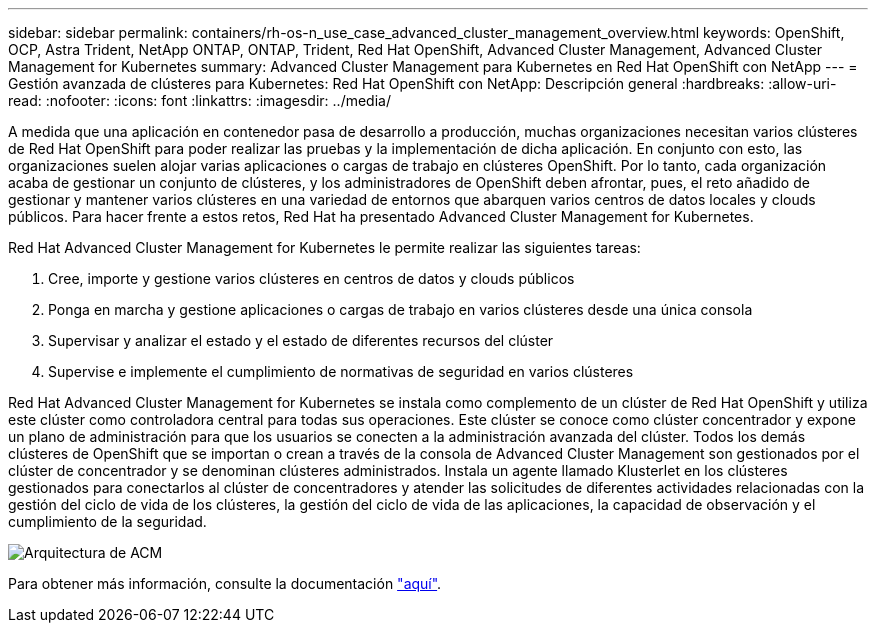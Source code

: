 ---
sidebar: sidebar 
permalink: containers/rh-os-n_use_case_advanced_cluster_management_overview.html 
keywords: OpenShift, OCP, Astra Trident, NetApp ONTAP, ONTAP, Trident, Red Hat OpenShift, Advanced Cluster Management, Advanced Cluster Management for Kubernetes 
summary: Advanced Cluster Management para Kubernetes en Red Hat OpenShift con NetApp 
---
= Gestión avanzada de clústeres para Kubernetes: Red Hat OpenShift con NetApp: Descripción general
:hardbreaks:
:allow-uri-read: 
:nofooter: 
:icons: font
:linkattrs: 
:imagesdir: ../media/


[role="lead"]
A medida que una aplicación en contenedor pasa de desarrollo a producción, muchas organizaciones necesitan varios clústeres de Red Hat OpenShift para poder realizar las pruebas y la implementación de dicha aplicación. En conjunto con esto, las organizaciones suelen alojar varias aplicaciones o cargas de trabajo en clústeres OpenShift. Por lo tanto, cada organización acaba de gestionar un conjunto de clústeres, y los administradores de OpenShift deben afrontar, pues, el reto añadido de gestionar y mantener varios clústeres en una variedad de entornos que abarquen varios centros de datos locales y clouds públicos. Para hacer frente a estos retos, Red Hat ha presentado Advanced Cluster Management for Kubernetes.

Red Hat Advanced Cluster Management for Kubernetes le permite realizar las siguientes tareas:

. Cree, importe y gestione varios clústeres en centros de datos y clouds públicos
. Ponga en marcha y gestione aplicaciones o cargas de trabajo en varios clústeres desde una única consola
. Supervisar y analizar el estado y el estado de diferentes recursos del clúster
. Supervise e implemente el cumplimiento de normativas de seguridad en varios clústeres


Red Hat Advanced Cluster Management for Kubernetes se instala como complemento de un clúster de Red Hat OpenShift y utiliza este clúster como controladora central para todas sus operaciones. Este clúster se conoce como clúster concentrador y expone un plano de administración para que los usuarios se conecten a la administración avanzada del clúster. Todos los demás clústeres de OpenShift que se importan o crean a través de la consola de Advanced Cluster Management son gestionados por el clúster de concentrador y se denominan clústeres administrados. Instala un agente llamado Klusterlet en los clústeres gestionados para conectarlos al clúster de concentradores y atender las solicitudes de diferentes actividades relacionadas con la gestión del ciclo de vida de los clústeres, la gestión del ciclo de vida de las aplicaciones, la capacidad de observación y el cumplimiento de la seguridad.

image::redhat_openshift_image65.jpg[Arquitectura de ACM]

Para obtener más información, consulte la documentación https://access.redhat.com/documentation/en-us/red_hat_advanced_cluster_management_for_kubernetes/2.2/["aquí"].
